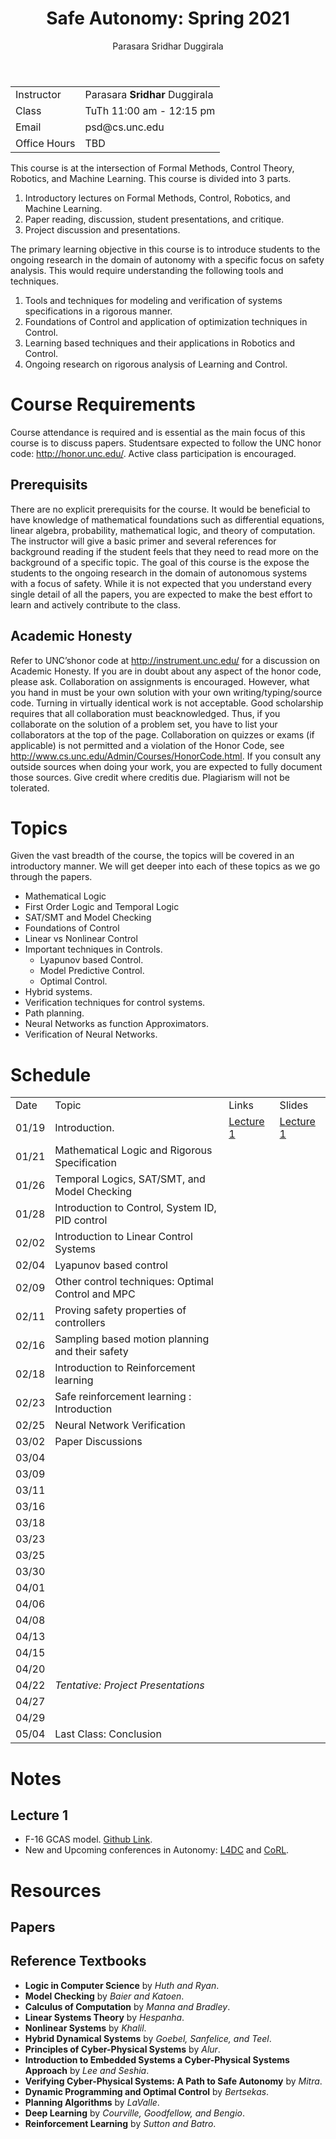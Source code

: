 #+Title: Safe Autonomy: Spring 2021
#+Author: Parasara Sridhar Duggirala

| Instructor   | Parasara *Sridhar* Duggirala |
| Class        | TuTh 11:00 am - 12:15 pm     |
| Email        | psd@cs.unc.edu               |
| Office Hours | TBD                          |

This course is at the intersection of Formal Methods, Control Theory, Robotics, and Machine Learning. This course is divided into 3 parts.

1) Introductory lectures on Formal Methods, Control, Robotics, and Machine Learning.
2) Paper reading, discussion, student presentations, and critique.
3) Project discussion and presentations.

The primary learning objective in this course is to introduce students to the ongoing research in the domain of autonomy with a specific focus on safety analysis. This would require understanding the following tools and techniques.

1. Tools and techniques for modeling and verification of systems specifications in a rigorous manner.
2. Foundations of Control and application of optimization techniques in Control.
3. Learning based techniques and their applications in Robotics and Control.
4. Ongoing research on rigorous analysis of Learning and Control.

* Course Requirements

Course attendance is required and is essential as the main focus of this course is to discuss papers. Studentsare expected to follow the UNC honor code: [[http://honor.unc.edu/][http://honor.unc.edu/]]. Active class participation is encouraged.

** Prerequisits
There are no explicit prerequisits for the course. It would be beneficial to have knowledge of mathematical foundations such as differential equations, linear algebra, probability, mathematical logic, and theory of computation. The instructor will give a basic primer and several references for background reading if the student feels that they need to read more on the background of a specific topic. The goal of this course is the expose the students to the ongoing research in the domain of autonomous systems with a focus of safety. While it is not expected that you understand every single detail of all the papers, you are expected to make the best effort to learn and actively contribute to the class.

** Academic Honesty
Refer to UNC’shonor code at http://instrument.unc.edu/ for a discussion on Academic Honesty. If you are in doubt about any aspect of the honor code, please ask. Collaboration on assignments is encouraged. However, what you hand in must be your own solution with your own writing/typing/source code. Turning in virtually identical work is not acceptable. Good scholarship requires that all collaboration must beacknowledged. Thus, if you collaborate on the solution of a problem set, you have to list your collaborators at the top of the page. Collaboration on quizzes or exams (if applicable) is not permitted and a violation of the Honor Code, see http://www.cs.unc.edu/Admin/Courses/HonorCode.html. If you consult any outside sources when doing your work, you are expected to fully document those sources. Give credit where creditis due. Plagiarism will not be tolerated.

* Topics

Given the vast breadth of the course, the topics will be covered in an introductory manner. We will get deeper into each of these topics as we go through the papers.

 + Mathematical Logic
 + First Order Logic and Temporal Logic
 + SAT/SMT and Model Checking
 + Foundations of Control
 + Linear vs Nonlinear Control
 + Important techniques in Controls.
   - Lyapunov based Control.
   - Model Predictive Control.
   - Optimal Control.
 + Hybrid systems.
 + Verification techniques for control systems.
 + Path planning.
 + Neural Networks as function Approximators.
 + Verification of Neural Networks.

* Schedule

| Date  | Topic                                             | Links     | Slides    |
| 01/19 | Introduction.                                     | [[https://uncch.hosted.panopto.com/Panopto/Pages/Viewer.aspx?id=cf3dfcaa-8615-4de6-985e-acb50128596f][Lecture 1]] | [[file:Slides/2021-01-19-Lec-1.pdf][Lecture 1]] |
| 01/21 | Mathematical Logic and Rigorous Specification     |           |           |
| 01/26 | Temporal Logics, SAT/SMT, and Model Checking      |           |           |
| 01/28 | Introduction to Control, System ID, PID control   |           |           |
| 02/02 | Introduction to Linear Control Systems            |           |           |
| 02/04 | Lyapunov based control                            |           |           |
| 02/09 | Other control techniques: Optimal Control and MPC |           |           |
| 02/11 | Proving safety properties of controllers          |           |           |
| 02/16 | Sampling based motion planning and their safety   |           |           |
| 02/18 | Introduction to Reinforcement learning            |           |           |
| 02/23 | Safe reinforcement learning : Introduction        |           |           |
| 02/25 | Neural Network Verification                       |           |           |
| 03/02 | Paper Discussions                                 |           |           |
| 03/04 |                                                   |           |           |
| 03/09 |                                                   |           |           |
| 03/11 |                                                   |           |           |
| 03/16 |                                                   |           |           |
| 03/18 |                                                   |           |           |
| 03/23 |                                                   |           |           |
| 03/25 |                                                   |           |           |
| 03/30 |                                                   |           |           |
| 04/01 |                                                   |           |           |
| 04/06 |                                                   |           |           |
| 04/08 |                                                   |           |           |
| 04/13 |                                                   |           |           |
| 04/15 |                                                   |           |           |
| 04/20 |                                                   |           |           |
| 04/22 | /Tentative: Project Presentations/                |           |           |
| 04/27 |                                                   |           |           |
| 04/29 |                                                   |           |           |
| 05/04 | Last Class: Conclusion                            |           |           |

* Notes
** Lecture 1
+ F-16 GCAS model. [[https://github.com/stanleybak/AeroBenchVVPython][Github Link]].
+ New and Upcoming conferences in Autonomy: [[https://l4dc.ethz.ch/][L4DC]] and [[https://www.robot-learning.org/][CoRL]].
* Resources

** Papers

** Reference Textbooks
 + *Logic in Computer Science* by /Huth and Ryan/.
 + *Model Checking* by /Baier and Katoen/.
 + *Calculus of Computation* by /Manna and Bradley/.
 + *Linear Systems Theory* by /Hespanha/.
 + *Nonlinear Systems* by /Khalil/.
 + *Hybrid Dynamical Systems* by /Goebel, Sanfelice, and Teel/.
 + *Principles of Cyber-Physical Systems* by /Alur/.
 + *Introduction to Embedded Systems a Cyber-Physical Systems Approach* by /Lee and Seshia/.
 + *Verifying Cyber-Physical Systems: A Path to Safe Autonomy* by /Mitra/.
 + *Dynamic Programming and Optimal Control* by /Bertsekas/.
 + *Planning Algorithms* by /LaValle/.
 + *Deep Learning* by /Courville, Goodfellow, and Bengio/.
 + *Reinforcement Learning* by /Sutton and Batro/.

